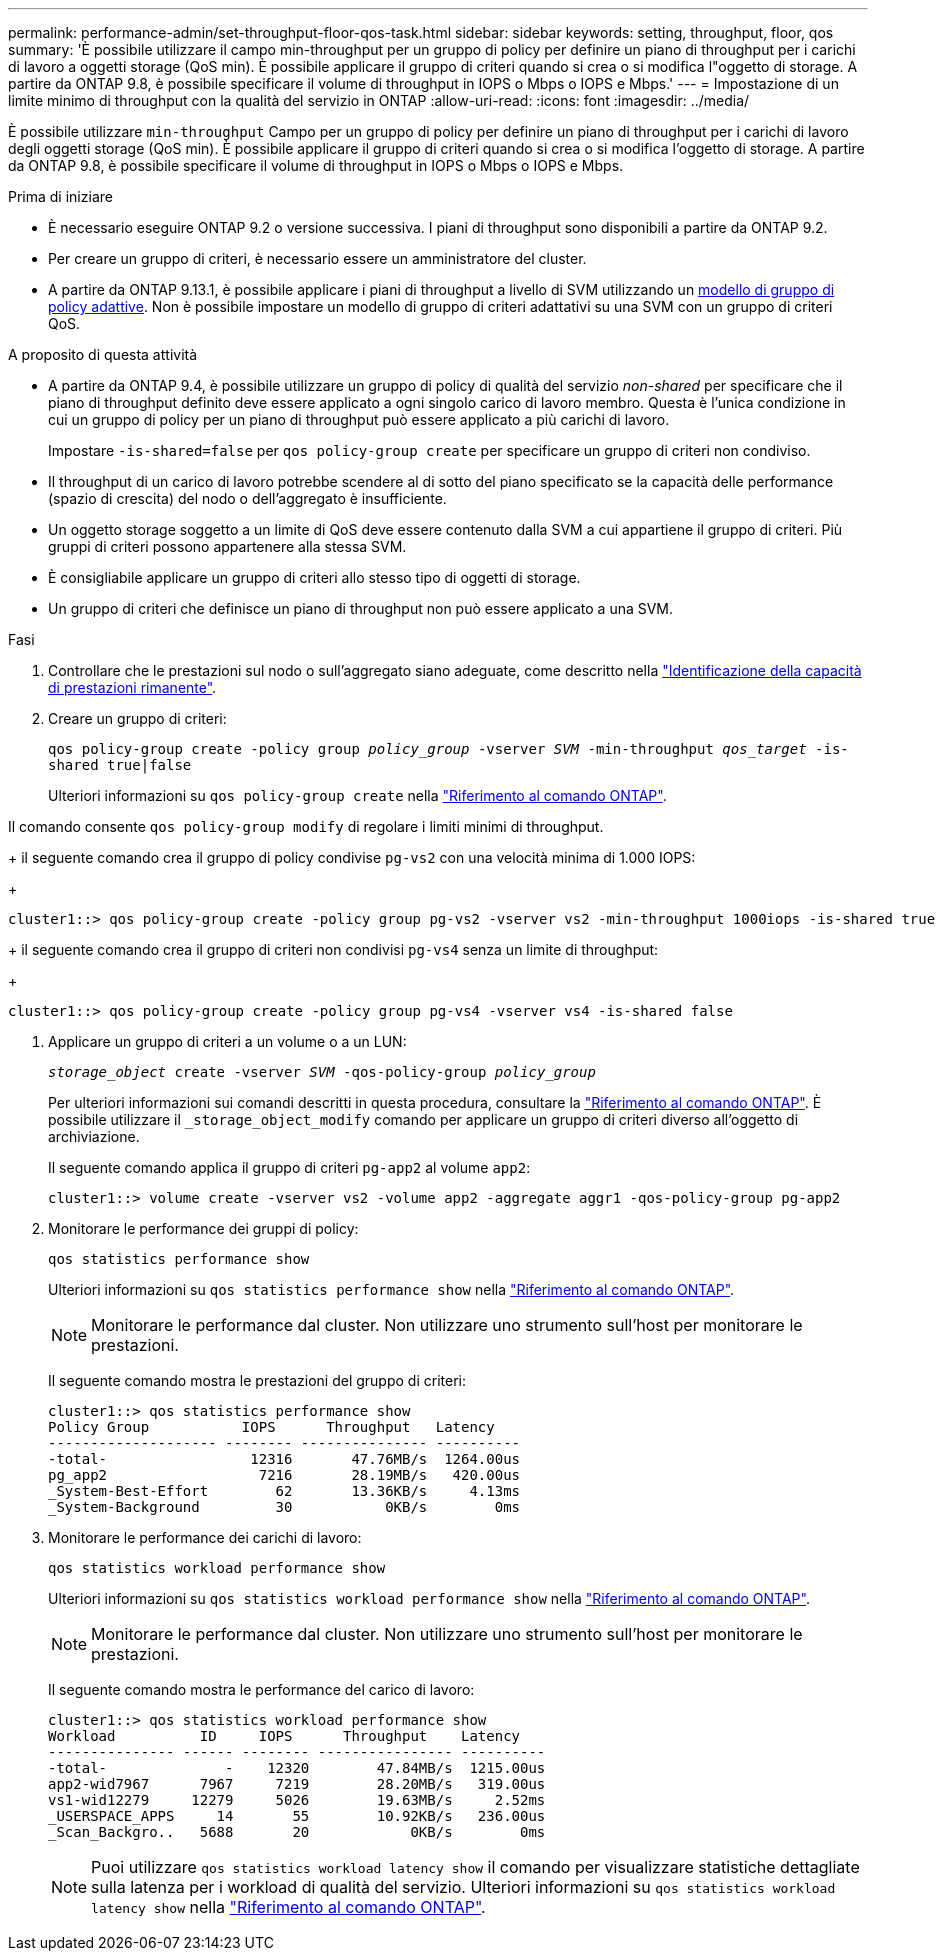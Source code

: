---
permalink: performance-admin/set-throughput-floor-qos-task.html 
sidebar: sidebar 
keywords: setting, throughput, floor, qos 
summary: 'È possibile utilizzare il campo min-throughput per un gruppo di policy per definire un piano di throughput per i carichi di lavoro a oggetti storage (QoS min). È possibile applicare il gruppo di criteri quando si crea o si modifica l"oggetto di storage. A partire da ONTAP 9.8, è possibile specificare il volume di throughput in IOPS o Mbps o IOPS e Mbps.' 
---
= Impostazione di un limite minimo di throughput con la qualità del servizio in ONTAP
:allow-uri-read: 
:icons: font
:imagesdir: ../media/


[role="lead"]
È possibile utilizzare `min-throughput` Campo per un gruppo di policy per definire un piano di throughput per i carichi di lavoro degli oggetti storage (QoS min). È possibile applicare il gruppo di criteri quando si crea o si modifica l'oggetto di storage. A partire da ONTAP 9.8, è possibile specificare il volume di throughput in IOPS o Mbps o IOPS e Mbps.

.Prima di iniziare
* È necessario eseguire ONTAP 9.2 o versione successiva. I piani di throughput sono disponibili a partire da ONTAP 9.2.
* Per creare un gruppo di criteri, è necessario essere un amministratore del cluster.
* A partire da ONTAP 9.13.1, è possibile applicare i piani di throughput a livello di SVM utilizzando un xref:adaptive-policy-template-task.html[modello di gruppo di policy adattive]. Non è possibile impostare un modello di gruppo di criteri adattativi su una SVM con un gruppo di criteri QoS.


.A proposito di questa attività
* A partire da ONTAP 9.4, è possibile utilizzare un gruppo di policy di qualità del servizio _non-shared_ per specificare che il piano di throughput definito deve essere applicato a ogni singolo carico di lavoro membro. Questa è l'unica condizione in cui un gruppo di policy per un piano di throughput può essere applicato a più carichi di lavoro.
+
Impostare `-is-shared=false` per `qos policy-group create` per specificare un gruppo di criteri non condiviso.

* Il throughput di un carico di lavoro potrebbe scendere al di sotto del piano specificato se la capacità delle performance (spazio di crescita) del nodo o dell'aggregato è insufficiente.
* Un oggetto storage soggetto a un limite di QoS deve essere contenuto dalla SVM a cui appartiene il gruppo di criteri. Più gruppi di criteri possono appartenere alla stessa SVM.
* È consigliabile applicare un gruppo di criteri allo stesso tipo di oggetti di storage.
* Un gruppo di criteri che definisce un piano di throughput non può essere applicato a una SVM.


.Fasi
. Controllare che le prestazioni sul nodo o sull'aggregato siano adeguate, come descritto nella link:identify-remaining-performance-capacity-task.html["Identificazione della capacità di prestazioni rimanente"].
. Creare un gruppo di criteri:
+
`qos policy-group create -policy group _policy_group_ -vserver _SVM_ -min-throughput _qos_target_ -is-shared true|false`

+
Ulteriori informazioni su `qos policy-group create` nella link:https://docs.netapp.com/us-en/ontap-cli/qos-policy-group-create.html["Riferimento al comando ONTAP"^].



Il comando consente `qos policy-group modify` di regolare i limiti minimi di throughput.

+ il seguente comando crea il gruppo di policy condivise `pg-vs2` con una velocità minima di 1.000 IOPS:

+

[listing]
----
cluster1::> qos policy-group create -policy group pg-vs2 -vserver vs2 -min-throughput 1000iops -is-shared true
----
+ il seguente comando crea il gruppo di criteri non condivisi `pg-vs4` senza un limite di throughput:

+

[listing]
----
cluster1::> qos policy-group create -policy group pg-vs4 -vserver vs4 -is-shared false
----
. Applicare un gruppo di criteri a un volume o a un LUN:
+
`_storage_object_ create -vserver _SVM_ -qos-policy-group _policy_group_`

+
Per ulteriori informazioni sui comandi descritti in questa procedura, consultare la link:https://docs.netapp.com/us-en/ontap-cli/["Riferimento al comando ONTAP"^]. È possibile utilizzare il `_storage_object_modify` comando per applicare un gruppo di criteri diverso all'oggetto di archiviazione.

+
Il seguente comando applica il gruppo di criteri `pg-app2` al volume `app2`:

+
[listing]
----
cluster1::> volume create -vserver vs2 -volume app2 -aggregate aggr1 -qos-policy-group pg-app2
----
. Monitorare le performance dei gruppi di policy:
+
`qos statistics performance show`

+
Ulteriori informazioni su `qos statistics performance show` nella link:https://docs.netapp.com/us-en/ontap-cli/qos-statistics-performance-show.html["Riferimento al comando ONTAP"^].

+
[NOTE]
====
Monitorare le performance dal cluster. Non utilizzare uno strumento sull'host per monitorare le prestazioni.

====
+
Il seguente comando mostra le prestazioni del gruppo di criteri:

+
[listing]
----
cluster1::> qos statistics performance show
Policy Group           IOPS      Throughput   Latency
-------------------- -------- --------------- ----------
-total-                 12316       47.76MB/s  1264.00us
pg_app2                  7216       28.19MB/s   420.00us
_System-Best-Effort        62       13.36KB/s     4.13ms
_System-Background         30           0KB/s        0ms
----
. Monitorare le performance dei carichi di lavoro:
+
`qos statistics workload performance show`

+
Ulteriori informazioni su `qos statistics workload performance show` nella link:https://docs.netapp.com/us-en/ontap-cli/qos-statistics-workload-performance-show.html["Riferimento al comando ONTAP"^].

+
[NOTE]
====
Monitorare le performance dal cluster. Non utilizzare uno strumento sull'host per monitorare le prestazioni.

====
+
Il seguente comando mostra le performance del carico di lavoro:

+
[listing]
----
cluster1::> qos statistics workload performance show
Workload          ID     IOPS      Throughput    Latency
--------------- ------ -------- ---------------- ----------
-total-              -    12320        47.84MB/s  1215.00us
app2-wid7967      7967     7219        28.20MB/s   319.00us
vs1-wid12279     12279     5026        19.63MB/s     2.52ms
_USERSPACE_APPS     14       55        10.92KB/s   236.00us
_Scan_Backgro..   5688       20            0KB/s        0ms
----
+
[NOTE]
====
Puoi utilizzare `qos statistics workload latency show` il comando per visualizzare statistiche dettagliate sulla latenza per i workload di qualità del servizio. Ulteriori informazioni su `qos statistics workload latency show` nella link:https://docs.netapp.com/us-en/ontap-cli/qos-statistics-workload-latency-show.html["Riferimento al comando ONTAP"^].

====

